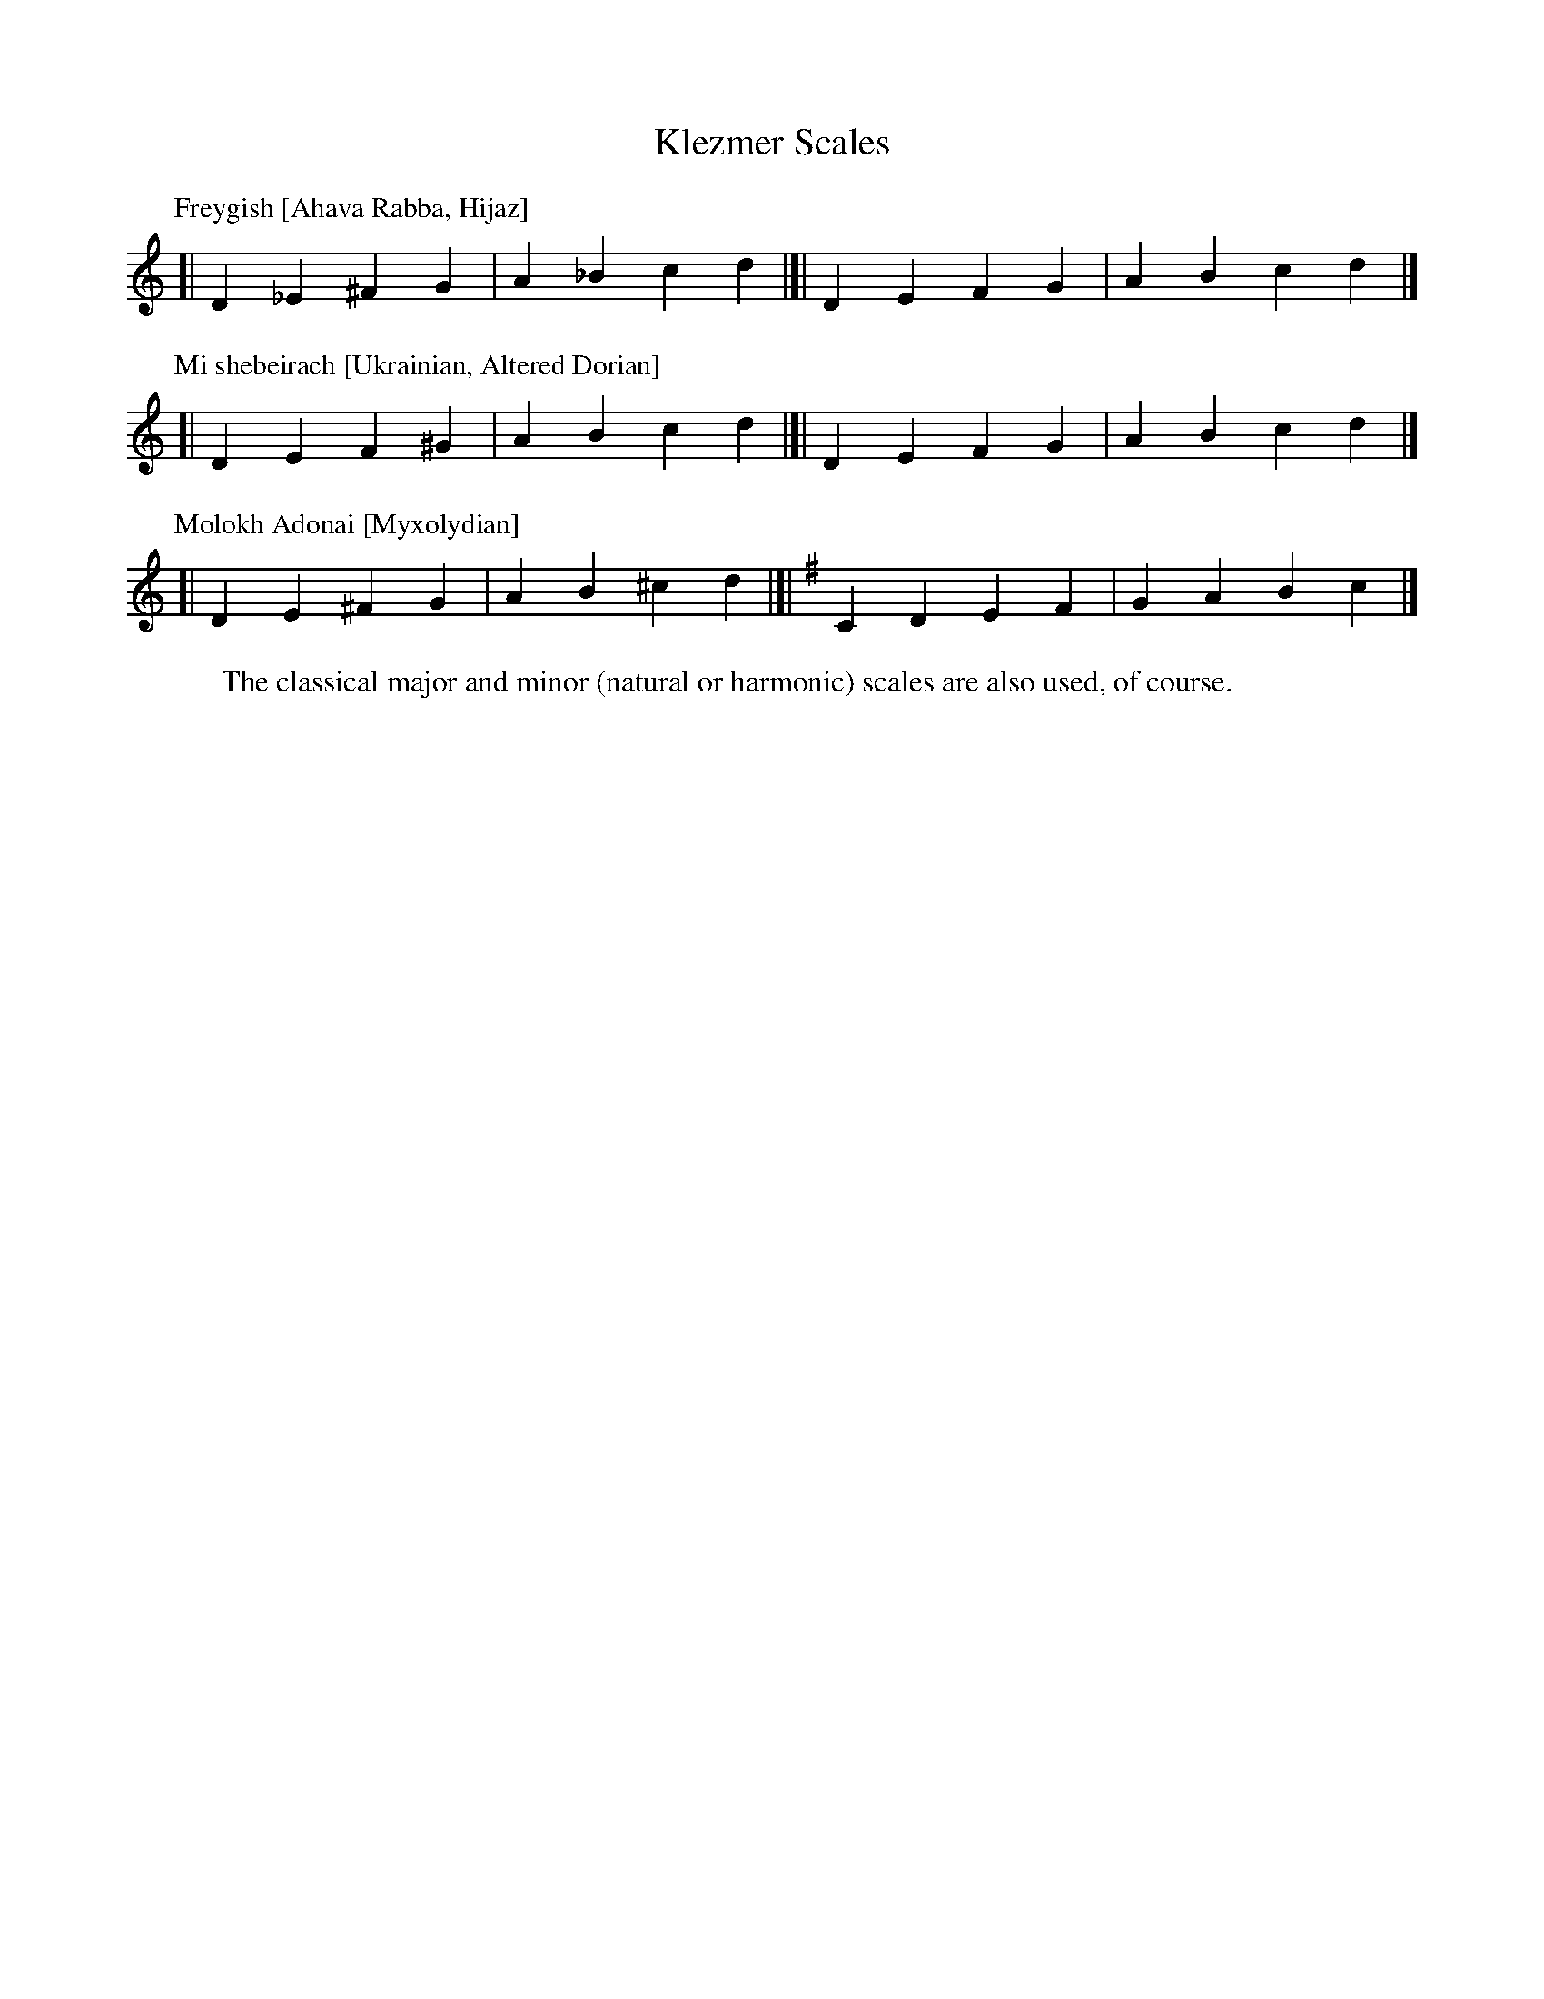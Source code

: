X: 1
T: Klezmer Scales
L: 1/4
M: none
K: none
% - - - - - - - - - - - - - - - - - - - - - - - - -
P: Freygish [Ahava Rabba, Hijaz]
K: none
[| D _E ^F G | A _B c d |]| [K:_B_e^F] D E F G | A B c d |]
% - - - - - - - - - - - - - - - - - - - - - - - - -
P: Mi shebeirach [Ukrainian, Altered Dorian]
K: none
[| D E F ^G | A B c d |]| [K:=F^G] D E F G | A B c d |]
% - - - - - - - - - - - - - - - - - - - - - - - - -
P: Molokh Adonai [Myxolydian]
K: none
[| D E ^F G | A B ^c d |]| [K:Dmix] C D E F | G A B c |]
% - - - - - - - - - - - - - - - - - - - - - - - - -
W: The classical major and minor (natural or harmonic) scales are also used, of course.
